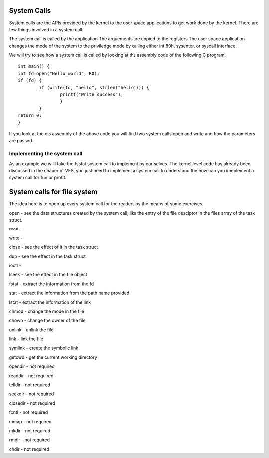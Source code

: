 
System Calls
=============

System calls are the APIs provided by the kernel to the user space applications to get work done by the kernel. There are few things involved in a system call.

The system call is called by the application
The arguements are copied to the registers 
The user space application changes the mode of the system to the priviledge mode by calling either int 80h, sysenter, or syscall interface.


We will try to see how a system call is called by looking at the assembly code of the following C program.

::

	int main() {
	int fd=open("Hello_world", RO);
	if (fd) {
		if (write(fd, "hello", strlen("hello"))) {
			printf("Write success");
			}
		}
	return 0;
	}

If you look at the dis assembly of the above code you will find two system calls open and write and how the parameters are passed. 

Implementing the system call
----------------------------

As an example we willl take the fsstat system call to implement by our selves. The kernel level code has already been discussed in the chaper of VFS, you just need to implement a system call to understand the how can you imeplement a system call for fun or profit.



System calls for file system
============================

The idea here is to open up every system call for the readers by the means of some exercises.

open - see the data structures created by the system call, like the entry of the file desciptor in the files array of the task struct.

read - 

write - 

close - see the effect of it in the task struct

dup - see the effect in the task struct

ioctl - 

lseek - see the effect in the file object

fstat - extract the information from the fd

stat - extract the information from the path name provided

lstat - extract the information of the link

chmod - change the mode in the file

chown - change the owner of the file

unlink - unlink the file 

link - link the file

symlink - create the symbolic link

getcwd - get the current working directory

opendir - not required

readdir - not required

telldir - not required

seekdir - not required

closedir - not required

fcntl - not required

mmap - not required

mkdir - not required 

rmdir - not required

chdir - not required
